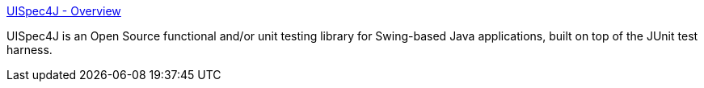 :jbake-type: post
:jbake-status: published
:jbake-title: UISpec4J - Overview
:jbake-tags: software,programming,java,test,gui,_mois_avr.,_année_2005
:jbake-date: 2005-04-27
:jbake-depth: ../
:jbake-uri: shaarli/1114593366000.adoc
:jbake-source: https://nicolas-delsaux.hd.free.fr/Shaarli?searchterm=http%3A%2F%2Fwww.uispec4j.org%2F&searchtags=software+programming+java+test+gui+_mois_avr.+_ann%C3%A9e_2005
:jbake-style: shaarli

http://www.uispec4j.org/[UISpec4J - Overview]

UISpec4J is an Open Source functional and/or unit testing library for Swing-based Java applications, built on top of the JUnit test harness.
